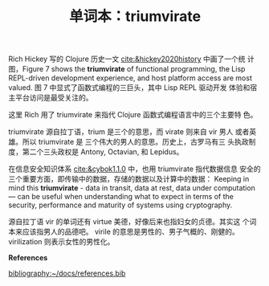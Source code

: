 #+LAYOUT: post
#+TITLE: 单词本：triumvirate
#+TAGS: English Latin
#+CATEGORIES: language


Rich Hickey 写的 Clojure 历史一文 [[cite:&hickey2020history]] 中画了一个统
计图，Figure 7 shows the *triumvirate* of functional programming, the
Lisp REPL-driven development experience, and host platform access are
most valued. 图 7 中显式了函数式编程的三巨头，其中 Lisp REPL 驱动开发
体验和宿主平台访问是最受关注的。

这里 Rich 用了 triumvirate 来指代 Clojure 函数式编程语言中的三个主要特
色。

triumvirate 源自拉丁语，trium 是三个的意思，而 virate 则来自 vir 男人
或者英雄。所以 triumvirate 是 三个伟大的男人的意思。历史上，古罗马有三
头执政制度，第二个三头政权是 Antony, Octavian, 和 Lepidus。

在信息安全知识体系 [[cite:&cybok1.1.0]] 中，也用 triumvirate 指代数据信息
安全的三个重要方面，即传输中的数据，存储的数据以及计算中的数据：
Keeping in mind this *triumvirate* - data in transit, data at rest, data
under computation — can be useful when understanding what to expect in
terms of the security, performance and maturity of systems using
cryptography.

源自拉丁语 vir 的单词还有 virtue 美德，好像后来也指妇女的贞德。其实这
个词本来应该指男人的品德吧。 virile 的意思是男性的、男子气概的、刚健的。
virilization 则表示女性的男性化。

*References*
#+BEGIN_EXPORT latex
\iffalse % multiline comment
#+END_EXPORT
[[bibliography:~/docs/references.bib]]
#+BEGIN_EXPORT latex
\fi
\printbibliography[heading=none]
#+END_EXPORT

